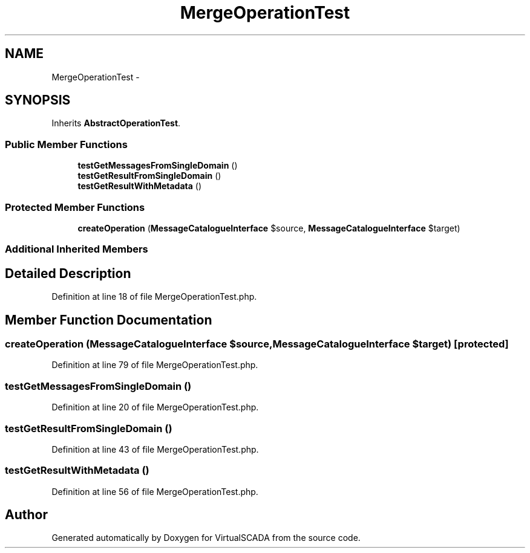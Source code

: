 .TH "MergeOperationTest" 3 "Tue Apr 14 2015" "Version 1.0" "VirtualSCADA" \" -*- nroff -*-
.ad l
.nh
.SH NAME
MergeOperationTest \- 
.SH SYNOPSIS
.br
.PP
.PP
Inherits \fBAbstractOperationTest\fP\&.
.SS "Public Member Functions"

.in +1c
.ti -1c
.RI "\fBtestGetMessagesFromSingleDomain\fP ()"
.br
.ti -1c
.RI "\fBtestGetResultFromSingleDomain\fP ()"
.br
.ti -1c
.RI "\fBtestGetResultWithMetadata\fP ()"
.br
.in -1c
.SS "Protected Member Functions"

.in +1c
.ti -1c
.RI "\fBcreateOperation\fP (\fBMessageCatalogueInterface\fP $source, \fBMessageCatalogueInterface\fP $target)"
.br
.in -1c
.SS "Additional Inherited Members"
.SH "Detailed Description"
.PP 
Definition at line 18 of file MergeOperationTest\&.php\&.
.SH "Member Function Documentation"
.PP 
.SS "createOperation (\fBMessageCatalogueInterface\fP $source, \fBMessageCatalogueInterface\fP $target)\fC [protected]\fP"

.PP
Definition at line 79 of file MergeOperationTest\&.php\&.
.SS "testGetMessagesFromSingleDomain ()"

.PP
Definition at line 20 of file MergeOperationTest\&.php\&.
.SS "testGetResultFromSingleDomain ()"

.PP
Definition at line 43 of file MergeOperationTest\&.php\&.
.SS "testGetResultWithMetadata ()"

.PP
Definition at line 56 of file MergeOperationTest\&.php\&.

.SH "Author"
.PP 
Generated automatically by Doxygen for VirtualSCADA from the source code\&.
